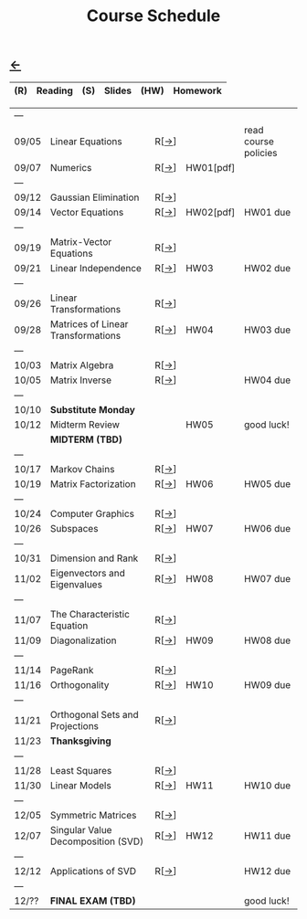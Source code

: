 #+title: Course Schedule

** [[file:index.org][←]]
|-----+---------+-----+--------+------+----------|
| (R) | Reading | (S) | Slides | (HW) | Homework |
|-----+---------+-----+--------+------+----------|

|-------+------------------------------------+------+-----------+----------------------|
| ---   |                                    |      |           |                      |
| 09/05 | Linear Equations                   | R[[[http://mcrovella.github.io/CS132-Geometric-Algorithms/L01LinearEquations.html][→]]] |           | read course policies |
| 09/07 | Numerics                           | R[[[http://mcrovella.github.io/CS132-Geometric-Algorithms/L02Numerics.html][→]]] | HW01[pdf] |                      |
| ---   |                                    |      |           |                      |
| 09/12 | Gaussian Elimination               | R[[[http://mcrovella.github.io/CS132-Geometric-Algorithms/L03RowReductions.html][→]]] |           |                      |
| 09/14 | Vector Equations                   | R[[[http://mcrovella.github.io/CS132-Geometric-Algorithms/L04VectorEquations.html][→]]] | HW02[pdf] | HW01 due             |
| ---   |                                    |      |           |                      |
| 09/19 | Matrix-Vector Equations            | R[[[http://mcrovella.github.io/CS132-Geometric-Algorithms/L05Axb.html][→]]] |           |                      |
| 09/21 | Linear Independence                | R[[[http://mcrovella.github.io/CS132-Geometric-Algorithms/L06LinearIndependence.html][→]]] | HW03      | HW02 due             |
| ---   |                                    |      |           |                      |
| 09/26 | Linear Transformations             | R[[[http://mcrovella.github.io/CS132-Geometric-Algorithms/L07LinearTransformations.html][→]]] |           |                      |
| 09/28 | Matrices of Linear Transformations | R[[[http://mcrovella.github.io/CS132-Geometric-Algorithms/L08MatrixofLinearTranformation.html][→]]] | HW04      | HW03 due             |
| ---   |                                    |      |           |                      |
| 10/03 | Matrix Algebra                     | R[[[http://mcrovella.github.io/CS132-Geometric-Algorithms/L09MatrixOperations.html][→]]] |           |                      |
| 10/05 | Matrix Inverse                     | R[[[http://mcrovella.github.io/CS132-Geometric-Algorithms/L10MatrixInverse.html][→]]] |           | HW04 due             |
| ---   |                                    |      |           |                      |
| 10/10 | *Substitute Monday*                |      |           |                      |
| 10/12 | Midterm Review                     |      | HW05      | good luck!           |
|       | *MIDTERM (TBD)*                    |      |           |                      |
| ---   |                                    |      |           |                      |
| 10/17 | Markov Chains                      | R[[[http://mcrovella.github.io/CS132-Geometric-Algorithms/L11MarkovChains.html][→]]] |           |                      |
| 10/19 | Matrix Factorization               | R[[[http://mcrovella.github.io/CS132-Geometric-Algorithms/L12MatrixFactorizations.html][→]]] | HW06      | HW05 due             |
| ---   |                                    |      |           |                      |
| 10/24 | Computer Graphics                  | R[[[http://mcrovella.github.io/CS132-Geometric-Algorithms/L13ComputerGraphics.html][→]]] |           |                      |
| 10/26 | Subspaces                          | R[[[http://mcrovella.github.io/CS132-Geometric-Algorithms/L14Subspaces.html][→]]] | HW07      | HW06 due             |
| ---   |                                    |      |           |                      |
| 10/31 | Dimension and Rank                 | R[[[http://mcrovella.github.io/CS132-Geometric-Algorithms/L15DimensionRank.html][→]]] |           |                      |
| 11/02 | Eigenvectors and Eigenvalues       | R[[[http://mcrovella.github.io/CS132-Geometric-Algorithms/L16Eigenvectors.html][→]]] | HW08      | HW07 due             |
| ---   |                                    |      |           |                      |
| 11/07 | The Characteristic Equation        | R[[[http://mcrovella.github.io/CS132-Geometric-Algorithms/L17CharacteristicEqn.html][→]]] |           |                      |
| 11/09 | Diagonalization                    | R[[[http://mcrovella.github.io/CS132-Geometric-Algorithms/L18Diagonalization.html][→]]] | HW09      | HW08 due             |
| ---   |                                    |      |           |                      |
| 11/14 | PageRank                           | R[[[http://mcrovella.github.io/CS132-Geometric-Algorithms/L19PageRank.html][→]]] |           |                      |
| 11/16 | Orthogonality                      | R[[[http://mcrovella.github.io/CS132-Geometric-Algorithms/L20Orthogonality.html][→]]] | HW10      | HW09 due             |
| ---   |                                    |      |           |                      |
| 11/21 | Orthogonal Sets and Projections    | R[[[http://mcrovella.github.io/CS132-Geometric-Algorithms/L21OrthogonalSets.html][→]]] |           |                      |
| 11/23 | *Thanksgiving*                     |      |           |                      |
| ---   |                                    |      |           |                      |
| 11/28 | Least Squares                      | R[[[http://mcrovella.github.io/CS132-Geometric-Algorithms/L22LeastSquares.html][→]]] |           |                      |
| 11/30 | Linear Models                      | R[[[http://mcrovella.github.io/CS132-Geometric-Algorithms/L23LinearModels.html][→]]] | HW11      | HW10 due             |
| ---   |                                    |      |           |                      |
| 12/05 | Symmetric Matrices                 | R[[[http://mcrovella.github.io/CS132-Geometric-Algorithms/L24SymmetricMatrices.html][→]]] |           |                      |
| 12/07 | Singular Value Decomposition (SVD) | R[[[http://mcrovella.github.io/CS132-Geometric-Algorithms/L25SVD.html][→]]] | HW12      | HW11 due             |
| ---   |                                    |      |           |                      |
| 12/12 | Applications of SVD                | R[[[http://mcrovella.github.io/CS132-Geometric-Algorithms/L26ApplicationsOfSVD.html][→]]] |           | HW12 due             |
| ---   |                                    |      |           |                      |
| 12/?? | *FINAL EXAM (TBD)*                 |      |           | good luck!           |
|-------+------------------------------------+------+-----------+----------------------|
